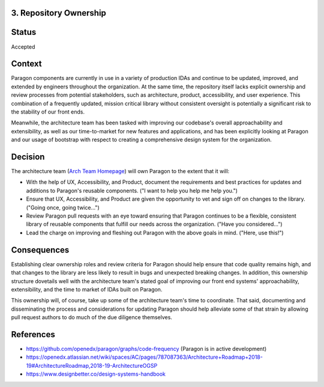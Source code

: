3. Repository Ownership
--------------------

Status
------

Accepted

Context
-------

Paragon components are currently in use in a variety of production IDAs and continue to be updated, improved, and extended by engineers throughout the organization. At the same time, the repository itself lacks explicit ownership and review processes from potential stakeholders, such as architecture, product, accessibility, and user experience. This combination of a frequently updated, mission critical library without consistent oversight is potentially a significant risk to the stability of our front ends.

Meanwhile, the architecture team has been tasked with improving our codebase's overall approachability and extensibility, as well as our time-to-market for new features and applications, and has been explicitly looking at Paragon and our usage of bootstrap with respect to creating a comprehensive design system for the organization.

Decision
--------

The architecture team (`Arch Team Homepage <https://openedx.atlassian.net/wiki/spaces/AC/pages/439353453/Architecture%2BTeam>`_) will own Paragon to the extent that it will:

- With the help of UX, Accessibility, and Product, document the requirements and best practices for updates and additions to Paragon's reusable components. ("I want to help you help me help you.")
- Ensure that UX, Accessibility, and Product are given the opportunity to vet and sign off on changes to the library. ("Going once, going twice...")
- Review Paragon pull requests with an eye toward ensuring that Paragon continues to be a flexible, consistent library of reusable components that fulfill our needs across the organization. ("Have you considered...")
- Lead the charge on improving and fleshing out Paragon with the above goals in mind. ("Here, use this!")

Consequences
------------

Establishing clear ownership roles and review criteria for Paragon should help ensure that code quality remains high, and that changes to the library are less likely to result in bugs and unexpected breaking changes. In addition, this ownership structure dovetails well with the architecture team's stated goal of improving our front end systems' approachability, extensibility, and the time to market of IDAs built on Paragon.

This ownership will, of course, take up some of the architecture team's time to coordinate. That said, documenting and disseminating the process and considerations for updating Paragon should help alleviate some of that strain by allowing pull request authors to do much of the due diligence themselves.

References
----------

* https://github.com/openedx/paragon/graphs/code-frequency (Paragon is in active development)
* https://openedx.atlassian.net/wiki/spaces/AC/pages/787087363/Architecture+Roadmap+2018-19#ArchitectureRoadmap,2018-19-ArchitectureOGSP
* https://www.designbetter.co/design-systems-handbook

